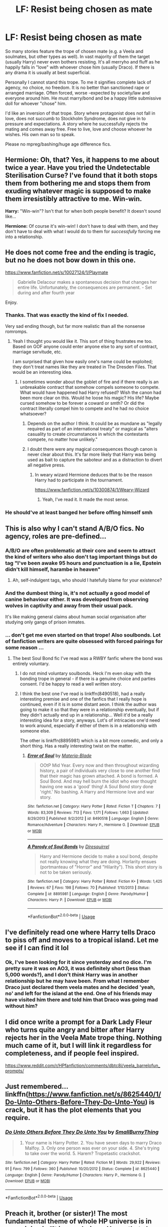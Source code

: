 #+TITLE: LF: Resist being chosen as mate

* LF: Resist being chosen as mate
:PROPERTIES:
:Author: albeva
:Score: 34
:DateUnix: 1579715006.0
:DateShort: 2020-Jan-22
:FlairText: Request
:END:
So many stories feature the trope of chosen mate (e.g. a Veela and soulmates, but other types as well). In vast majority of them the target (usually Harry) never even bothers resisting. It's all merryho and fluff as he happily falls in "love" with whoever chose him (usually Draco). If there is any drama it is usually at best superficial.

Personally I cannot stand this trope. To me it signifies complete lack of agency, no choice, no freedom. It is no better than sanctioned rape or arranged marriage. Often forced, worse -expected by society/law and everyone around him. He must marry/bond and be a happy little submissive doll for whoever "chose" him.

I'd like an inversion of that trope. Story where protagonist does not fall in love, does not succumb to Stockholm Syndrome, does not give in to pressure and expectations. A story where he successfully rejects the mating and comes away free. Free to live, love and choose whoever he wishes. His own man so to speak.

Please no mpreg/bashing/huge age difference fics.


** *Hermione:* Oh, that? Yes, it happens to me about twice a year. Have you tried the Undetectable Sterilisation Curse? I've found that it both stops them from bothering me and stops them from exuding whatever magic is supposed to make them irresistibly attractive to me. Win-win.

*Harry:* "Win-win"? Isn't that for when both people benefit? It doesn't sound like...

*Hermione:* Of course it's win-win! I don't have to deal with them, and they don't have to deal with what I would do to them for /successfully/ forcing me into a relationship.
:PROPERTIES:
:Author: turbinicarpus
:Score: 40
:DateUnix: 1579732086.0
:DateShort: 2020-Jan-23
:END:


** He does not come free and the ending is tragic, but no he does not bow down in this one.

[[https://www.fanfiction.net/s/10027124/1/Playmate]]

#+begin_quote
  Gabrielle Delacour makes a spontaneous decision that changes her entire life. Unfortunately, the consequences are permanent. - Set during and after fourth year
#+end_quote

Enjoy.
:PROPERTIES:
:Author: HHrPie
:Score: 27
:DateUnix: 1579717816.0
:DateShort: 2020-Jan-22
:END:

*** Thanks. That was exactly the kind of fix I needed.

Very sad ending though, but far more realistic than all the nonsense romromps.
:PROPERTIES:
:Author: albeva
:Score: 14
:DateUnix: 1579722129.0
:DateShort: 2020-Jan-22
:END:

**** Yeah I thought you would like it. This sort of thing frustrates me too. Based on GOF anyone could enter anyone else to any sort of contract, marriage servitude, etc.

I am surprised that given how easily one's name could be exploited; they don't treat names like they are treated in The Dresden Files. That would be an interesting idea.
:PROPERTIES:
:Author: HHrPie
:Score: 10
:DateUnix: 1579722597.0
:DateShort: 2020-Jan-22
:END:

***** I sometimes wonder about the goblet of fire and if there really is an unbreakable contract that somehow compels someone to compete. What would have happened had Harry refused? Wish the canon had been more clear on this. Would he loose his magic? His life? Maybe cursed somehow to be forever a coward or smth? Or did the contract literally compel him to compete and he had no choice whatsoever?
:PROPERTIES:
:Author: albeva
:Score: 3
:DateUnix: 1579726143.0
:DateShort: 2020-Jan-23
:END:

****** Depends on the author I think. It could be as mundane as "legally required as part of an international treaty" or magical as "alters casuality to create circumstances in which the contestants compete, no matter how unlikely."
:PROPERTIES:
:Author: 1-1-19MemeBrigade
:Score: 2
:DateUnix: 1579732495.0
:DateShort: 2020-Jan-23
:END:


****** I doubt there were any magical consequences though canon is never clear about this. It's far more likely that Harry was being used as bait to capture the saboteur and as a distraction to divert all negative press.
:PROPERTIES:
:Author: rohan62442
:Score: 2
:DateUnix: 1579744095.0
:DateShort: 2020-Jan-23
:END:

******* In weary wizard Hermione deduces that to be the reason Harry had to participate in the tournament.

[[https://www.fanfiction.net/s/10300874/1/Weary-Wizard]]
:PROPERTIES:
:Author: HHrPie
:Score: 2
:DateUnix: 1579754390.0
:DateShort: 2020-Jan-23
:END:

******** Yeah, I've read it. It made the most sense.
:PROPERTIES:
:Author: rohan62442
:Score: 1
:DateUnix: 1579759708.0
:DateShort: 2020-Jan-23
:END:


*** He should've at least banged her before offing himself smh
:PROPERTIES:
:Author: rek-lama
:Score: -12
:DateUnix: 1579717941.0
:DateShort: 2020-Jan-22
:END:


** This is also why I can't stand A/B/O fics. No agency, roles are pre-defined...
:PROPERTIES:
:Author: vichan
:Score: 15
:DateUnix: 1579727187.0
:DateShort: 2020-Jan-23
:END:

*** A/B/O are often problematic at their core and seem to attract the kind of writers who also don't tag important things but do tag "I've been awake 95 hours and punctuation is a lie, Epstein didn't kill himself, harambe in heaven"
:PROPERTIES:
:Author: zombieqatz
:Score: 14
:DateUnix: 1579732082.0
:DateShort: 2020-Jan-23
:END:

**** Ah, self-indulgent tags, who should I hatefully blame for your existence?
:PROPERTIES:
:Author: 4wallsandawindow
:Score: 7
:DateUnix: 1579739884.0
:DateShort: 2020-Jan-23
:END:


*** And the dumbest thing is, it's not actually a good model of canine behaviour either. It was developed from observing wolves in captivity and away from their usual pack.

It's like making general claims about human social organisation after studying only gangs of prison inmates.
:PROPERTIES:
:Author: turbinicarpus
:Score: 8
:DateUnix: 1579751510.0
:DateShort: 2020-Jan-23
:END:


*** ... don't get me even started on that trope! Also soulbonds. Lot of fanfiction writers are quite obsessed with forced pairings for some reason ...
:PROPERTIES:
:Author: albeva
:Score: 5
:DateUnix: 1579728417.0
:DateShort: 2020-Jan-23
:END:

**** The best Soul Bond fic I've read was a RWBY fanfic where the bond was entirely voluntary.
:PROPERTIES:
:Author: Jahoan
:Score: 2
:DateUnix: 1579747251.0
:DateShort: 2020-Jan-23
:END:

***** I do not mind voluntary soulbonds. Heck I'm even okay with the bonding trope in general - if there is a genuine choice and parties consent. I'd be happy to read a well written story.
:PROPERTIES:
:Author: albeva
:Score: 4
:DateUnix: 1579772503.0
:DateShort: 2020-Jan-23
:END:


***** I think the best one I've read is linkffn(8490518), had a really interesting premise and one of the fanfics that I really hope is continued, even if it is in some distant aeon. I think the author was going to make it so that they were in a relationship eventually, but if they didn't actually end up in a relationship... Well it'd be a really interesting idea for a story, anyways. Lot's of intricacies one'd need to work around, especially if either of them is in a relationship with someone else.

The other is linkffn(8895981) which is a bit more comedic, and only a short thing. Has a really interesting twist on the matter.
:PROPERTIES:
:Author: Unigear
:Score: 1
:DateUnix: 1579754944.0
:DateShort: 2020-Jan-23
:END:

****** [[https://www.fanfiction.net/s/8490518/1/][*/Error of Soul/*]] by [[https://www.fanfiction.net/u/362453/Materia-Blade][/Materia-Blade/]]

#+begin_quote
  OOtP Mid Year. Every now and then throughout wizarding history, a pair of individuals very close to one another find that their magic has grown attached. A bond is formed. A Soul Bond. And may hell burn the idiot who ever thought having one was a 'good' thing! A Soul Bond story done 'right.' No bashing. A Harry and Hermione love and war story.
#+end_quote

^{/Site/:} ^{fanfiction.net} ^{*|*} ^{/Category/:} ^{Harry} ^{Potter} ^{*|*} ^{/Rated/:} ^{Fiction} ^{T} ^{*|*} ^{/Chapters/:} ^{7} ^{*|*} ^{/Words/:} ^{83,309} ^{*|*} ^{/Reviews/:} ^{713} ^{*|*} ^{/Favs/:} ^{1,171} ^{*|*} ^{/Follows/:} ^{1,663} ^{*|*} ^{/Updated/:} ^{8/29/2013} ^{*|*} ^{/Published/:} ^{9/2/2012} ^{*|*} ^{/id/:} ^{8490518} ^{*|*} ^{/Language/:} ^{English} ^{*|*} ^{/Genre/:} ^{Romance/Adventure} ^{*|*} ^{/Characters/:} ^{Harry} ^{P.,} ^{Hermione} ^{G.} ^{*|*} ^{/Download/:} ^{[[http://www.ff2ebook.com/old/ffn-bot/index.php?id=8490518&source=ff&filetype=epub][EPUB]]} ^{or} ^{[[http://www.ff2ebook.com/old/ffn-bot/index.php?id=8490518&source=ff&filetype=mobi][MOBI]]}

--------------

[[https://www.fanfiction.net/s/8895981/1/][*/A Parody of Soul Bonds/*]] by [[https://www.fanfiction.net/u/2278168/Diresquirrel][/Diresquirrel/]]

#+begin_quote
  Harry and Hermione decide to make a soul bond, despite not really knowing what they are doing. Horlarity ensues (portmanteau of "Horror" and "Hilarity"). This short story is not to be taken seriously.
#+end_quote

^{/Site/:} ^{fanfiction.net} ^{*|*} ^{/Category/:} ^{Harry} ^{Potter} ^{*|*} ^{/Rated/:} ^{Fiction} ^{K+} ^{*|*} ^{/Words/:} ^{1,425} ^{*|*} ^{/Reviews/:} ^{67} ^{*|*} ^{/Favs/:} ^{198} ^{*|*} ^{/Follows/:} ^{70} ^{*|*} ^{/Published/:} ^{1/10/2013} ^{*|*} ^{/Status/:} ^{Complete} ^{*|*} ^{/id/:} ^{8895981} ^{*|*} ^{/Language/:} ^{English} ^{*|*} ^{/Genre/:} ^{Parody/Humor} ^{*|*} ^{/Characters/:} ^{Harry} ^{P.} ^{*|*} ^{/Download/:} ^{[[http://www.ff2ebook.com/old/ffn-bot/index.php?id=8895981&source=ff&filetype=epub][EPUB]]} ^{or} ^{[[http://www.ff2ebook.com/old/ffn-bot/index.php?id=8895981&source=ff&filetype=mobi][MOBI]]}

--------------

*FanfictionBot*^{2.0.0-beta} | [[https://github.com/tusing/reddit-ffn-bot/wiki/Usage][Usage]]
:PROPERTIES:
:Author: FanfictionBot
:Score: 0
:DateUnix: 1579755000.0
:DateShort: 2020-Jan-23
:END:


** I've definitely read one where Harry tells Draco to piss off and moves to a tropical island. Let me see if I can find it lol
:PROPERTIES:
:Author: LadySmuag
:Score: 9
:DateUnix: 1579729093.0
:DateShort: 2020-Jan-23
:END:

*** Ok, I've been looking for it since yesterday and no dice. I'm pretty sure it was on AO3, it was definitely short (less than 5,000 words?), and I don't /think/ Harry was in another relationship but he may have been. From what I remember Draco just declared them veela mates and he decided 'yeah, no' and left for the island at the end. One of his friends may have visited him there and told him that Draco was going mad without him?
:PROPERTIES:
:Author: LadySmuag
:Score: 3
:DateUnix: 1579790195.0
:DateShort: 2020-Jan-23
:END:


** I did once write a prompt for a Dark Lady Fleur who turns quite angry and bitter after Harry rejects her in the Veela Mate trope thing. Nothing much came of it, but I will link it regardless for completeness, and if people feel inspired.

[[https://www.reddit.com/r/HPfanfiction/comments/dbtc8i/veela_barrelofun_prompts/]]
:PROPERTIES:
:Author: Foadar
:Score: 6
:DateUnix: 1579724240.0
:DateShort: 2020-Jan-22
:END:


** Just remembered... linkffn([[https://www.fanfiction.net/s/8625440/1/Do-Unto-Others-Before-They-Do-Unto-You]]) is crack, but it has the plot elements that you require.
:PROPERTIES:
:Author: turbinicarpus
:Score: 3
:DateUnix: 1579775403.0
:DateShort: 2020-Jan-23
:END:

*** [[https://www.fanfiction.net/s/8625440/1/][*/Do Unto Others Before They Do Unto You/*]] by [[https://www.fanfiction.net/u/3132665/SmallBurnyThing][/SmallBurnyThing/]]

#+begin_quote
  1. Your name is Harry Potter. 2. You have seven days to marry Draco Malfoy. 3. Only one person was ever on your side. 4. She's trying to take over the world. 5. Harem? Tropetastic crackshot.
#+end_quote

^{/Site/:} ^{fanfiction.net} ^{*|*} ^{/Category/:} ^{Harry} ^{Potter} ^{*|*} ^{/Rated/:} ^{Fiction} ^{M} ^{*|*} ^{/Words/:} ^{29,922} ^{*|*} ^{/Reviews/:} ^{91} ^{*|*} ^{/Favs/:} ^{799} ^{*|*} ^{/Follows/:} ^{360} ^{*|*} ^{/Published/:} ^{10/20/2012} ^{*|*} ^{/Status/:} ^{Complete} ^{*|*} ^{/id/:} ^{8625440} ^{*|*} ^{/Language/:} ^{English} ^{*|*} ^{/Genre/:} ^{Parody/Humor} ^{*|*} ^{/Characters/:} ^{Harry} ^{P.,} ^{Hermione} ^{G.} ^{*|*} ^{/Download/:} ^{[[http://www.ff2ebook.com/old/ffn-bot/index.php?id=8625440&source=ff&filetype=epub][EPUB]]} ^{or} ^{[[http://www.ff2ebook.com/old/ffn-bot/index.php?id=8625440&source=ff&filetype=mobi][MOBI]]}

--------------

*FanfictionBot*^{2.0.0-beta} | [[https://github.com/tusing/reddit-ffn-bot/wiki/Usage][Usage]]
:PROPERTIES:
:Author: FanfictionBot
:Score: 1
:DateUnix: 1579775426.0
:DateShort: 2020-Jan-23
:END:


** Preach it, brother (or sister)! The most fundamental theme of whole HP universe is in my opinion is “It is our choices, Harry, that show what we truly are, ...” Also, that we all (even Harry confronting the prophecy or Draco Malfoy on the top of the Astronomy Tower) can always choose the right way.

It is no wonder that the biggest attack in most fanfiction is exactly against this message. The most fundamental part of all soul-bond stories (which irritates me tremendously) is exactly this rule of fate (or whatever entity stands behind the scenes; of course, the other part is smut, but that's other matter) and rejection of free will.

I think that was what in the end broke back of otherwise the best one among them linkffn(8490518) ... the author would have to deal with these hard questions of deciding in the situation without choices, and he gave up on it. Just my suspicion without any evidence. On the romance side, I still hold that this story should be finished by somebody from India (or wherever where the arranged marriages are still a thing), but it still doesn't change anything on contemplating their decision in that situation.
:PROPERTIES:
:Author: ceplma
:Score: 2
:DateUnix: 1584264944.0
:DateShort: 2020-Mar-15
:END:

*** [[https://www.fanfiction.net/s/8490518/1/][*/Error of Soul/*]] by [[https://www.fanfiction.net/u/362453/Materia-Blade][/Materia-Blade/]]

#+begin_quote
  OOtP Mid Year. Every now and then throughout wizarding history, a pair of individuals very close to one another find that their magic has grown attached. A bond is formed. A Soul Bond. And may hell burn the idiot who ever thought having one was a 'good' thing! A Soul Bond story done 'right.' No bashing. A Harry and Hermione love and war story.
#+end_quote

^{/Site/:} ^{fanfiction.net} ^{*|*} ^{/Category/:} ^{Harry} ^{Potter} ^{*|*} ^{/Rated/:} ^{Fiction} ^{T} ^{*|*} ^{/Chapters/:} ^{7} ^{*|*} ^{/Words/:} ^{83,309} ^{*|*} ^{/Reviews/:} ^{713} ^{*|*} ^{/Favs/:} ^{1,173} ^{*|*} ^{/Follows/:} ^{1,668} ^{*|*} ^{/Updated/:} ^{8/29/2013} ^{*|*} ^{/Published/:} ^{9/2/2012} ^{*|*} ^{/id/:} ^{8490518} ^{*|*} ^{/Language/:} ^{English} ^{*|*} ^{/Genre/:} ^{Romance/Adventure} ^{*|*} ^{/Characters/:} ^{Harry} ^{P.,} ^{Hermione} ^{G.} ^{*|*} ^{/Download/:} ^{[[http://www.ff2ebook.com/old/ffn-bot/index.php?id=8490518&source=ff&filetype=epub][EPUB]]} ^{or} ^{[[http://www.ff2ebook.com/old/ffn-bot/index.php?id=8490518&source=ff&filetype=mobi][MOBI]]}

--------------

*FanfictionBot*^{2.0.0-beta} | [[https://github.com/tusing/reddit-ffn-bot/wiki/Usage][Usage]]
:PROPERTIES:
:Author: FanfictionBot
:Score: 1
:DateUnix: 1584264960.0
:DateShort: 2020-Mar-15
:END:


** Try Jeconais' Hope
:PROPERTIES:
:Author: LesBubbles0
:Score: 1
:DateUnix: 1579771086.0
:DateShort: 2020-Jan-23
:END:

*** link?
:PROPERTIES:
:Author: albeva
:Score: 1
:DateUnix: 1579817110.0
:DateShort: 2020-Jan-24
:END:

**** [[https://jeconais.fanficauthors.net/Hope/index/]]
:PROPERTIES:
:Author: LesBubbles0
:Score: 1
:DateUnix: 1579848431.0
:DateShort: 2020-Jan-24
:END:


** RemindMe! 5 days
:PROPERTIES:
:Author: therkleon
:Score: -1
:DateUnix: 1579790596.0
:DateShort: 2020-Jan-23
:END:

*** I will be messaging you in 5 days on [[http://www.wolframalpha.com/input/?i=2020-01-28%2014:43:16%20UTC%20To%20Local%20Time][*2020-01-28 14:43:16 UTC*]] to remind you of [[https://np.reddit.com/r/HPfanfiction/comments/esfdz4/lf_resist_being_chosen_as_mate/ffc3ge1/?context=3][*this link*]]

[[https://np.reddit.com/message/compose/?to=RemindMeBot&subject=Reminder&message=%5Bhttps%3A%2F%2Fwww.reddit.com%2Fr%2FHPfanfiction%2Fcomments%2Fesfdz4%2Flf_resist_being_chosen_as_mate%2Fffc3ge1%2F%5D%0A%0ARemindMe%21%202020-01-28%2014%3A43%3A16%20UTC][*1 OTHERS CLICKED THIS LINK*]] to send a PM to also be reminded and to reduce spam.

^{Parent commenter can} [[https://np.reddit.com/message/compose/?to=RemindMeBot&subject=Delete%20Comment&message=Delete%21%20esfdz4][^{delete this message to hide from others.}]]

--------------

[[https://np.reddit.com/r/RemindMeBot/comments/e1bko7/remindmebot_info_v21/][^{Info}]]

[[https://np.reddit.com/message/compose/?to=RemindMeBot&subject=Reminder&message=%5BLink%20or%20message%20inside%20square%20brackets%5D%0A%0ARemindMe%21%20Time%20period%20here][^{Custom}]]
[[https://np.reddit.com/message/compose/?to=RemindMeBot&subject=List%20Of%20Reminders&message=MyReminders%21][^{Your Reminders}]]
[[https://np.reddit.com/message/compose/?to=Watchful1&subject=RemindMeBot%20Feedback][^{Feedback}]]
:PROPERTIES:
:Author: RemindMeBot
:Score: 1
:DateUnix: 1579790621.0
:DateShort: 2020-Jan-23
:END:
